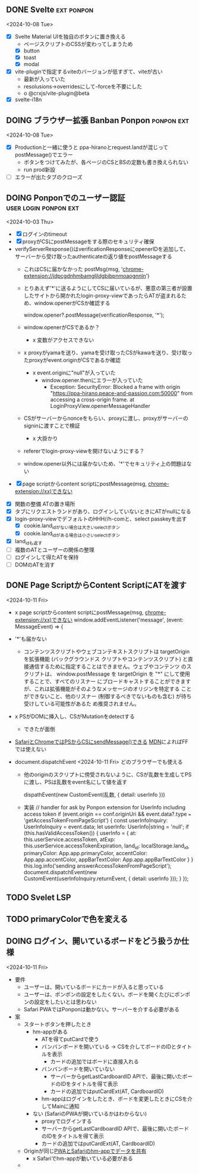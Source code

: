 ** DONE Svelte                                                   :ext:ponpon:
<2024-10-08 Tue>

- [X] Svelte Material UIを独自のボタンに置き換える
  - ページスクリプトのCSSが変わってしまうため
  - [X] button
  - [X] toast
  - [X] modal
- [X] vite-pluginで指定するviteのバージョンが低すぎて、viteが古い
  - 最新が入っていた
  - resolusions->overridesにして--forceを不要にした
  - o @crxjs/vite-plugin@beta
- [X] svelte-i18n


** DOING ブラウザー拡張 Banban Ponpon                            :ponpon:ext:
<2024-10-08 Tue>

- [X] Productionと一緒に使うと ppa-hiranoとrequest.landが混じってpostMessage()でエラー
  - ボタンをつけてみたが、各ページのCSとBSの定数も書き換えられない
  - run prod新設
- [ ] エラーが出たタブのクローズ

** DOING Ponponでのユーザー認証                       :user:login:ponpon:ext:
<2024-10-03 Thu>

- [X] ログインのtimeout
- [X] proxyがCSにpostMessageをする際のセキュリティ確保
- verifyServerResponse()はverificationResponseにopenerIDを追加して、サーバーから受け取ったauthenticateの返り値をpostMessageする
  - これはCSに届かなかった postMsg(msg, 'chrome-extension://jdpcgdnhmbamgljldgbibpnmoaognnln')
  - とりあえず'*'に送るようにしてCSに届いているが、悪意の第三者が設置したサイトから開かれたlogin-proxy-viewであったらATが盗まれるため、window.openerがCSか確認する

     window.opener?.postMessage(verificationResponse, '*');

  - window.openerがCSであるか？
    - x 変数がアクセスできない
  - x proxyがyamaを送り、yamaを受け取ったCSがkawaを送り、受け取ったproxyがevent.originがCSであるか確認
    - x event.originに"null"が入っていた
      - window.opener.thenにエラーが入っていた
        - Exception: SecurityError: Blocked a frame with origin "https://ppa-hirano.peace-and-passion.com:50000" from accessing a cross-origin frame. at LoginProxyView.openerMessageHandler
  - CSがサーバーからnonceをもらい、proxyに渡し、proxyがサーバーのsigninに渡すことで検証
    - x 大掛かり
  - refererでlogin-proxy-viewを開けないようにする？
  - window.opener以外には届かないため、'*'でセキュリティ上の問題はない

- [X] page scriptからcontent scriptにpostMessage(msg, chrome-extension://xx)できない


- [X] 関数の整備 ATの置き場所
- [X] タブにリクエストランドがあり、ログインしていないときにATがnullになる
- [X] login-proxy-viewでデフォルトのHHH//h-comと、select passkeyを出す
  - [X] cookie.land_idがない場合は大きいselectボタン
  - [X] cookie.land_idがある場合は小さいselectボタン
- [X] land_idも返す
- [ ] 複数のATとユーザーの関係の整理
- [ ] ログインして得たATを保持
- [ ] DOMのATを消す

** DONE Page ScriptからContent ScriptにATを渡す
<2024-10-11 Fri>

- x page scriptからcontent scriptにpostMessage(msg, chrome-extension://xx)できない
        window.addEventListener('message', (event: MessageEvent) => {
- '*'も届かない
  - コンテンツスクリプトやウェブコンテキストスクリプトは targetOrigin を拡張機能 (バックグラウンドス
    クリプトやコンテンツスクリプト) と直接通信するために指定することはできません。ウェブやコンテンツ
    のスクリプトは、 window.postMessage を targetOrigin を "*" にして使用することで、すべてのリスナー
    にブロードキャストすることができますが、これは拡張機能がそのようなメッセージのオリジンを特定する
    ことができないこと、他のリスナー (制御するべきでないものも含む) が待ち受けしている可能性があるた
    め推奨されません。
- x PSがDOMに挿入し、CSがMutationをdetectする
  - できたが面倒
- [[https://developer.apple.com/documentation/safariservices/messaging-between-a-webpage-and-your-safari-web-extension][SafariとChromeではPSからCSにsendMessage()できる]]  [[https://developer.mozilla.org/en-US/docs/Mozilla/Add-ons/WebExtensions/manifest.json/externally_connectable][MDN]]によればFFでは使えない

- document.dispatchEvent <2024-10-11 Fri>  どのブラウザーでも使える
  - 他のoriginのスクリプトに傍受されないように、CSが乱数を生成してPSに渡し、PSは乱数をevent名にして値を返す

    dispathEvent(new CustomEvent(乱数, { detail: userInfo }))

  - 実装
            // handler for ask by Ponpon extension for UserInfo including access token
            if (event.origin == conf.originUri && event.data?.type === 'getAccessTokenFromPageScript') {
                const userInfoInquiry: UserInfoInquiry = event.data;
                let userInfo: UserInfo|string = 'null';
                if (this.hasValidAccessToken()) {
                    userInfo = {
                        at:              this.userService.accessToken,
                        atExp:           this.userService.accessTokenExpiration,
                        land_id:         localStorage.land_id,
                        primaryColor:    App.app.primaryColor,
                        accentColor:     App.app.accentColor,
                        appBarTextColor: App.app.appBarTextColor
                    }
                }
                this.log.info('sending answerAccessTokenFromPageScript');
                document.dispatchEvent(new CustomEvent(userInfoInquiry.returnEvent, { detail: userInfo }));
            }
        });

** TODO Svelet LSP
** TODO primaryColorで色を変える
** DOING ログイン、開いているボードをどう扱うか仕様
<2024-10-11 Fri>

- 要件
  - ユーザーは、開いているボードにカードが入ると思っている
  - ユーザーは、ポンポンの設定をしたくない。ボードを開くたびにポンポンの設定をしたいとは思わない
  - Safari PWAではPonponは動かない。サーバーを介する必要がある

- 案
  - スタートボタンを押したとき
    - hm-appがある
      - ATを得てputCardで使う
      - バンバンボードを開いている -> CSを介してボードのIDとタイトルを表示
        - カードの追加ではボードに直接入れる
      - バンバンボードを開いていない
        - サーバーからgetLastCardboardID APIで、最後に開いたボードのIDをタイトルを得て表示
        - カードの追加ではputCardExt(AT, CardboardID)
      - hm-appはログインをしたとき、ボードを変更したときにCSを介してMainに通知
    - ない (SafariのPWAが開いているかはわからない)
      - proxyでログインする
      - サーバーからgetLastCardboardID APIで、最後に開いたボードのIDをタイトルを得て表示
      - カードの追加ではputCardExt(AT, CardboardID)
  - Originが同じ[[https://www.netguru.com/blog/how-to-share-session-cookie-or-state-between-pwa-in-standalone-mode-and-safari-on-ios][PWAとSafariのhm-appでデータを共有]]
    - x Safariでhm-appが動いている必要がある
  -
